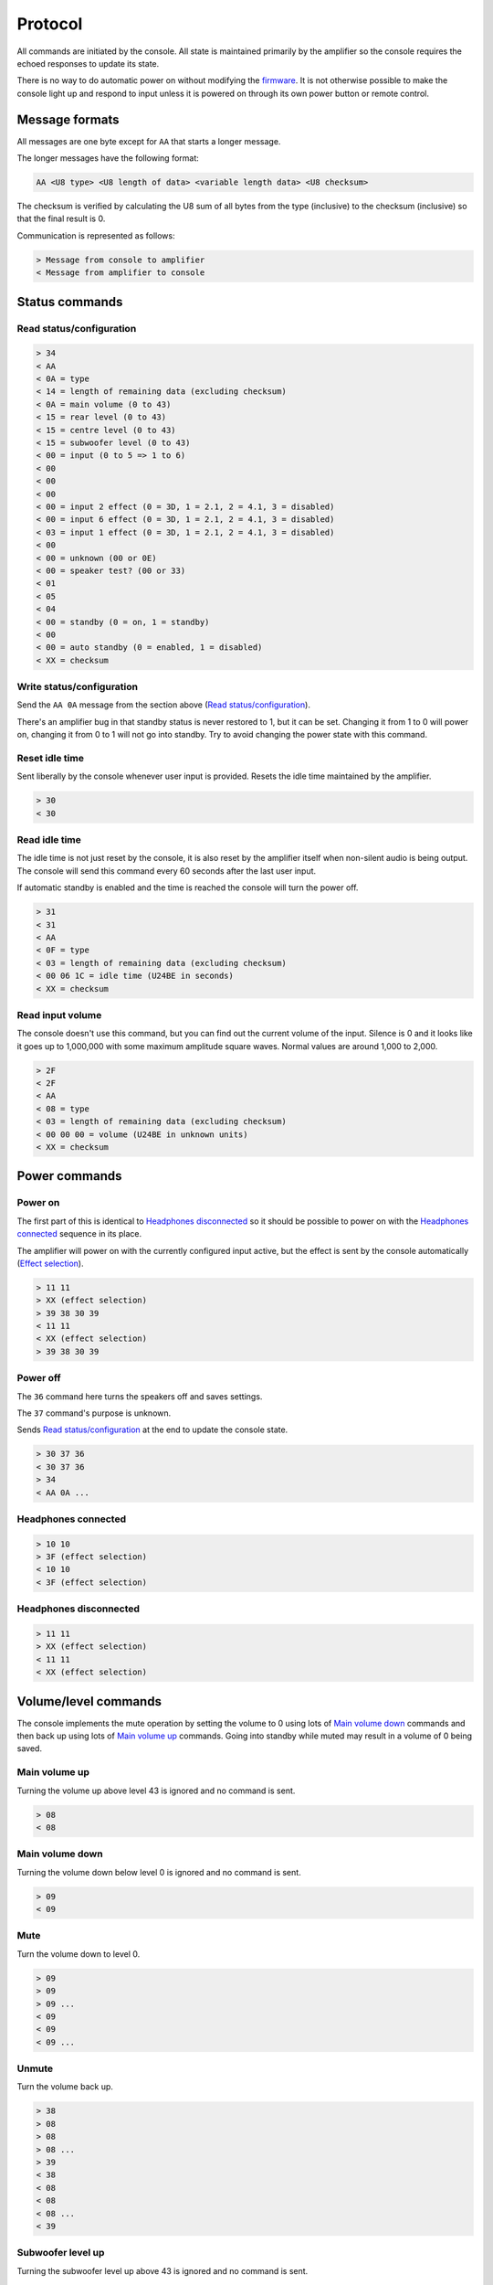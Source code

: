 Protocol
========

All commands are initiated by the console. All state is maintained primarily by
the amplifier so the console requires the echoed responses to update its state.

There is no way to do automatic power on without modifying the
`firmware <firmware.rst>`_. It is not otherwise possible to make the console
light up and respond to input unless it is powered on through its own power
button or remote control.

Message formats
---------------

All messages are one byte except for ``AA`` that starts a longer message.

The longer messages have the following format:

.. code-block:: none

   AA <U8 type> <U8 length of data> <variable length data> <U8 checksum>

The checksum is verified by calculating the U8 sum of all bytes from the type
(inclusive) to the checksum (inclusive) so that the final result is 0.

Communication is represented as follows:

.. code-block:: none

   > Message from console to amplifier
   < Message from amplifier to console

Status commands
---------------

Read status/configuration
~~~~~~~~~~~~~~~~~~~~~~~~~

.. code-block:: none

   > 34
   < AA
   < 0A = type
   < 14 = length of remaining data (excluding checksum)
   < 0A = main volume (0 to 43)
   < 15 = rear level (0 to 43)
   < 15 = centre level (0 to 43)
   < 15 = subwoofer level (0 to 43)
   < 00 = input (0 to 5 => 1 to 6)
   < 00
   < 00
   < 00
   < 00 = input 2 effect (0 = 3D, 1 = 2.1, 2 = 4.1, 3 = disabled)
   < 00 = input 6 effect (0 = 3D, 1 = 2.1, 2 = 4.1, 3 = disabled)
   < 03 = input 1 effect (0 = 3D, 1 = 2.1, 2 = 4.1, 3 = disabled)
   < 00
   < 00 = unknown (00 or 0E)
   < 00 = speaker test? (00 or 33)
   < 01
   < 05
   < 04
   < 00 = standby (0 = on, 1 = standby)
   < 00
   < 00 = auto standby (0 = enabled, 1 = disabled)
   < XX = checksum

Write status/configuration
~~~~~~~~~~~~~~~~~~~~~~~~~~

Send the ``AA 0A`` message from the section above
(`Read status/configuration`_).

There's an amplifier bug in that standby status is never restored to 1, but it
can be set. Changing it from 1 to 0 will power on, changing it from 0 to 1 will
not go into standby. Try to avoid changing the power state with this command.

Reset idle time
~~~~~~~~~~~~~~~

Sent liberally by the console whenever user input is provided. Resets the idle
time maintained by the amplifier.

.. code-block:: none

   > 30
   < 30

Read idle time
~~~~~~~~~~~~~~

The idle time is not just reset by the console, it is also reset by the
amplifier itself when non-silent audio is being output. The console will send
this command every 60 seconds after the last user input.

If automatic standby is enabled and the time is reached the console will turn
the power off.

.. code-block:: none

   > 31
   < 31
   < AA
   < 0F = type
   < 03 = length of remaining data (excluding checksum)
   < 00 06 1C = idle time (U24BE in seconds)
   < XX = checksum

Read input volume
~~~~~~~~~~~~~~~~~

The console doesn't use this command, but you can find out the current volume of
the input. Silence is 0 and it looks like it goes up to 1,000,000 with some
maximum amplitude square waves. Normal values are around 1,000 to 2,000.

.. code-block:: none

   > 2F
   < 2F
   < AA
   < 08 = type
   < 03 = length of remaining data (excluding checksum)
   < 00 00 00 = volume (U24BE in unknown units)
   < XX = checksum

Power commands
--------------

Power on
~~~~~~~~

The first part of this is identical to `Headphones disconnected`_ so it should
be possible to power on with the `Headphones connected`_ sequence in its place.

The amplifier will power on with the currently configured input active, but the
effect is sent by the console automatically (`Effect selection`_).

.. code-block:: none

   > 11 11
   > XX (effect selection)
   > 39 38 30 39
   < 11 11
   < XX (effect selection)
   > 39 38 30 39

Power off
~~~~~~~~~

The ``36`` command here turns the speakers off and saves settings.

The ``37`` command's purpose is unknown.

Sends `Read status/configuration`_ at the end to update the console state.

.. code-block:: none

   > 30 37 36
   < 30 37 36
   > 34
   < AA 0A ...

Headphones connected
~~~~~~~~~~~~~~~~~~~~

.. code-block:: none

   > 10 10
   > 3F (effect selection)
   < 10 10
   < 3F (effect selection)

Headphones disconnected
~~~~~~~~~~~~~~~~~~~~~~~

.. code-block:: none

   > 11 11
   > XX (effect selection)
   < 11 11
   < XX (effect selection)

Volume/level commands
---------------------

The console implements the mute operation by setting the volume to 0 using lots
of `Main volume down`_ commands and then back up using lots of `Main volume up`_
commands. Going into standby while muted may result in a volume of 0 being
saved.

Main volume up
~~~~~~~~~~~~~~

Turning the volume up above level 43 is ignored and no command is sent.

.. code-block:: none

   > 08
   < 08

Main volume down
~~~~~~~~~~~~~~~~

Turning the volume down below level 0 is ignored and no command is sent.

.. code-block:: none

   > 09
   < 09

Mute
~~~~

Turn the volume down to level 0.

.. code-block:: none

   > 09
   > 09
   > 09 ...
   < 09
   < 09
   < 09 ...

Unmute
~~~~~~

Turn the volume back up.

.. code-block:: none

   > 38
   > 08
   > 08
   > 08 ...
   > 39
   < 38
   < 08
   < 08
   < 08 ...
   < 39

Subwoofer level up
~~~~~~~~~~~~~~~~~~

Turning the subwoofer level up above 43 is ignored and no command is sent.

.. code-block:: none

   > 0A
   < 0A

Subwoofer level down
~~~~~~~~~~~~~~~~~~~~

Turning the subwoofer level down below 0 is ignored and no command is sent.

.. code-block:: none

   > 0B
   < 0B

Centre level up
~~~~~~~~~~~~~~~

Turning the centre level up above 43 is ignored and no command is sent.

.. code-block:: none

   > 0C
   < 0C

Centre level down
~~~~~~~~~~~~~~~~~

Turning the centre level down below 0 is ignored and no command is sent.

.. code-block:: none

   > 0D
   < 0D

Rear level up
~~~~~~~~~~~~~

Turning the rear level up above 43 is ignored and no command is sent.

.. code-block:: none

   > 0E
   < 0E

Rear level down
~~~~~~~~~~~~~~~

Turning the rear level down below 0 is ignored and no command is sent.

.. code-block:: none

   > 0F
   < 0F

Input selection
---------------

Mute the volume before changing inputs (`Volume/level commands`_) and switch to
the configured effect for the input (`Effect selection`_) before unmuting.

The "decode" light turns on if there is a digital signal from inputs 3, 4 or 5.

Input 1 (3.5mm TRS, 6 channels)
~~~~~~~~~~~~~~~~~~~~~~~~~~~~~~~

.. code-block:: none

   > 09 ... (mute)
   > 02
   > XX (effect selection)
   > 08 ... (unmute)
   < 09 ... (mute)
   < 02
   < XX (effect selection)
   < 08 ... (unmute)
   < 39

Input 2 (RCA, 2 channels)
~~~~~~~~~~~~~~~~~~~~~~~~~

.. code-block:: none

   > 09 ... (mute)
   > 05
   > XX (effect selection)
   > 08 ... (unmute)
   < 09 ... (mute)
   < 05
   < XX (effect selection)
   < 08 ... (unmute)
   < 39

Input 3 (TOSLINK, S/PDIF optical fibre)
~~~~~~~~~~~~~~~~~~~~~~~~~~~~~~~~~~~~~~~

.. code-block:: none

   > 09 ... (mute)
   > 03
   > XX (effect selection)
   > 08 ... (unmute)
   < 09 ... (mute)
   < 03
   < XX = decode state (17 = signal detected, 18 = no signal)
   < XX (effect selection)
   < 08 ... (unmute)
   < 39

Input 4 (TOSLINK, S/PDIF optical fibre)
~~~~~~~~~~~~~~~~~~~~~~~~~~~~~~~~~~~~~~~

.. code-block:: none

   > 09 ... (mute)
   > 04
   > XX (effect selection)
   > 08 ... (unmute)
   < 09 ... (mute)
   < 04
   < XX = decode state (17 = signal detected, 18 = no signal)
   < XX (effect selection)
   < 08 ... (unmute)
   < 39

Input 5 (RCA, S/PDIF 75Ω coaxial)
~~~~~~~~~~~~~~~~~~~~~~~~~~~~~~~~~

.. code-block:: none

   > 09 ... (mute)
   > 06
   > XX (effect selection)
   > 08 ... (unmute)
   < 09 ... (mute)
   < 06
   < XX = decode state (17 = signal detected, 18 = no signal)
   < XX (effect selection)
   < 08 ... (unmute)
   < 39


Input 6 (3.5mm TRS on the console, 2 channels)
~~~~~~~~~~~~~~~~~~~~~~~~~~~~~~~~~~~~~~~~~~~~~~

.. code-block:: none

   > 09 ... (mute)
   > 07
   > XX (effect selection)
   > 08 ... (unmute)
   < 09 ... (mute)
   < 07
   < XX (effect selection)
   < 08 ... (unmute)
   < 39

Effect selection
----------------

Using effects that are not compatible with the selected input has not been
tested.

3D effect
~~~~~~~~~

.. code-block:: none

   > 14
   < 14

4.1 effect
~~~~~~~~~~

.. code-block:: none

   > 15
   < 15

2.1 effect
~~~~~~~~~~

.. code-block:: none

   > 16
   < 16

Effect disabled
~~~~~~~~~~~~~~~

.. code-block:: none

   > 35
   < 35

No effect, headphones
~~~~~~~~~~~~~~~~~~~~~

.. code-block:: none

   > 3F
   < 3F

Speaker test
------------

While powered on hold down the "input" button for 5 seconds.

Tests speakers in this order:

* Front left
* Centre
* Front right
* Rear right
* Rear left
* Subwoofer

Start
~~~~~

Enter speaker test mode and `Select test speaker`_ "front left".

.. code-block:: none

   > 36
   > 22
   < 22
   > AA 07 ... (Select test speaker: front left)
   < 36

Select test speaker
~~~~~~~~~~~~~~~~~~~

.. code-block:: none

   > AA
   > 07 = type
   > 08 = length of remaining data (excluding checksum)
   > 01
   > 01 = speaker (01 front left, 10 centre, 02 front right,
                   08 rear right, 04 rear left, 20 sub, 00 none)
   > 00 00 00 00 09 2B
   > XX = checksum

Stop
~~~~

Exit speaker test mode, `Select test speaker`_ "none" and restore the previously
selected input (`Input selection`_).

.. code-block:: none

   > 33
   > AA 07 ... (Select test speaker: none)
   > 00
   < 33
   < 00

Configuration reset
-------------------

While in standby hold down the "input" button for 8 seconds.

Sends `Read status/configuration`_ at the end to update the console state.

.. code-block:: none

   > AA
   > 0E = type
   > 03 = length of remaining data (excluding checksum)
   > 20 00 00
   > CF = checksum
   > AA
   > 0A = type
   > 14 = length of remaining data (excluding checksum)
   > 0A 15 15 15 00 00 00 00 00 00 03 00 00 00 06 01 03 00 00 00
   > 8C = checksum
   > 36
   < AA
   < FF = type
   < 01 = length of remaining data (excluding checksum)
   < 8A
   < 76 = checksum
   < 36
   > 34
   < AA 0A 14 0A 15 15 15 00 00 00 00 00 00 03 00 00 00 01 05 04 00 00 00 8C

Enable/disable automatic standby
--------------------------------

While powered on hold the "level" button for 5 seconds (until the level change
light goes out). The setting will be toggled.

.. code-block:: none

   > AA
   > 0E = type
   > 03 = length of remaining data (excluding checksum)
   > 20 00 00
   > CF = checksum
   > AA
   > 0A = type
   > 14 = length of remaining data (excluding checksum)
   > 0A 15 15 15 00 00 00 00 00 00 03 00 00 00 01 05 04 00 00
   > XX = auto standby (0 = enabled, 1 = disabled)
   > XX = checksum
   > 36
   < AA
   < FF = type
   < 01 = length of remaining data (excluding checksum)
   < 8A
   < 76 = checksum
   < 36

